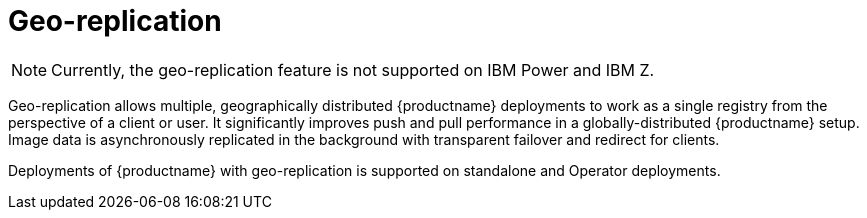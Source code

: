 :_content-type: CONCEPT
[id="georepl-intro"]
= Geo-replication

[NOTE]
====
Currently, the geo-replication feature is not supported on IBM Power and IBM Z.
====

Geo-replication allows multiple, geographically distributed {productname} deployments to work as a single registry from the perspective of a client or user. It significantly improves push and pull performance in a globally-distributed {productname} setup. Image data is asynchronously replicated in the background with transparent failover and redirect for clients.

Deployments of {productname} with geo-replication is supported on standalone and Operator deployments.